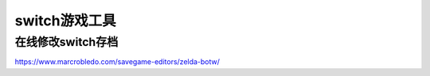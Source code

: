 switch游戏工具
====================================

在线修改switch存档
------------------

https://www.marcrobledo.com/savegame-editors/zelda-botw/